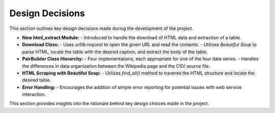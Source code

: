 Design Decisions
================

This section outlines key design decisions made during the development of the project.

- **New html_extract Module:**
  - Introduced to handle the download of HTML data and extraction of a table.

- **Download Class:**
  - Uses `urllib.request` to open the given URL and read the contents.
  - Utilizes `Beautiful Soup` to parse HTML, locate the table with the desired caption, and extract the body of the table.

- **PairBuilder Class Hierarchy:**
  - Four implementations, each appropriate for one of the four data series.
  - Handles the differences in data organization between the Wikipedia page and the CSV source file.

- **HTML Scraping with Beautiful Soup:**
  - Utilizes `find_all()` method to traverse the HTML structure and locate the desired table.

- **Error Handling:**
  - Encourages the addition of simple error reporting for potential issues with web service interaction.

This section provides insights into the rationale behind key design choices made in the project.
